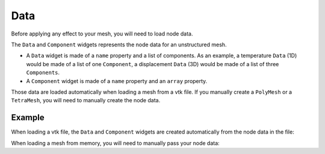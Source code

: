 Data
====

Before applying any effect to your mesh, you will need to load node data.

The ``Data`` and ``Component`` widgets represents the node data for an unstructured mesh.

- A ``Data`` widget is made of a ``name`` property and a list of components. As an example, a temperature ``Data`` (1D) would be made of a list of one ``Component``, a displacement ``Data`` (3D) would be made of a list of three ``Components``.

- A ``Component`` widget is made of a ``name`` property and an ``array`` property.

Those data are loaded automatically when loading a mesh from a vtk file.
If you manually create a ``PolyMesh`` or a ``TetraMesh``, you will need to
manually create the node data.

Example
-------

When loading a vtk file, the ``Data`` and ``Component`` widgets are created automatically from
the node data in the file:

.. jupyter-execute::

    from ipygany import TetraMesh


    mesh = TetraMesh.from_vtk('assets/piston.vtu')

    for data in mesh.data:
        print(data.name, ':', [component.name for component in data.components])


When loading a mesh from memory, you will need to manually pass your node data:


.. jupyter-execute::

    import numpy as np
    from ipygany import Scene, PolyMesh, Component, IsoColor


    # Create triangle indices
    Nr = 100
    Nc = 100

    triangle_indices = np.empty((Nr - 1, Nc - 1, 2, 3), dtype=int)

    r = np.arange(Nr * Nc).reshape(Nr, Nc)

    triangle_indices[:, :, 0, 0] = r[:-1, :-1]
    triangle_indices[:, :, 1, 0] = r[:-1, 1:]
    triangle_indices[:, :, 0, 1] = r[:-1, 1:]

    triangle_indices[:, :, 1, 1] = r[1:, 1:]
    triangle_indices[:, :, :, 2] = r[1:, :-1, None]

    triangle_indices.shape = (-1, 3)

    # Create vertices
    x = np.arange(-5, 5, 0.1)
    y = np.arange(-5, 5, 0.1)

    xx, yy = np.meshgrid(x, y, sparse=True)

    z = np.sin(xx**2 + yy**2) / (xx**2 + yy**2)

    vertices = np.empty((100, 100, 3))
    vertices[:, :, 0] = xx
    vertices[:, :, 1] = yy
    vertices[:, :, 2] = z
    vertices = vertices.reshape(10000, 3)

    height_component = Component(name='value', array=z)

    mesh = PolyMesh(
        vertices=vertices,
        triangle_indices=triangle_indices,
        data={'height': [height_component]}
    )

    # Colorize by curvature
    colored_mesh = IsoColor(mesh, input=('height', 'value'), min=np.min(z), max=np.max(z))

    scene = Scene([colored_mesh])
    scene
